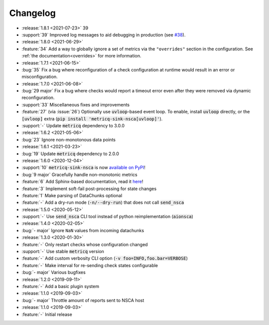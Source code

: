 Changelog
=========

* :release:`1.8.1 <2021-07-23>` 39
* :support:`39` Improved log messages to aid debugging in production
  (see `#38 <https://github.com/metricq/metricq-sink-nsca/issues/38>`_).

* :release:`1.8.0 <2021-06-29>`
* :feature:`34` Add a way to globally ignore a set of metrics via the :literal:`"overrides"` section in the configuration.
  See :ref:`the documentation<overrides>` for more information.

* :release:`1.7.1 <2021-06-15>`
* :bug:`35` Fix a bug where reconfiguration of a check configuration at runtime would result in an error or misconfiguration.

* :release:`1.7.0 <2021-06-08>`
* :bug:`29 major` Fix a bug where checks would report a timeout error even after they were removed via dynamic reconfiguration.
* :support:`33` Miscellaneous fixes and improvements
* :feature:`27` (via :issue:`26`) Optionally use :code:`uvloop`-based event loop.
  To enable, install :code:`uvloop` directly, or the :code:`[uvloop]` extra
  (:code:`pip install 'metricq-sink-nsca[uvloop]'`).
* :support:`-` Update :code:`metricq` dependency to 3.0.0

* :release:`1.6.2 <2021-05-06>`
* :bug:`23` Ignore non-monotonous data points

* :release:`1.6.1 <2021-03-23>`
* :bug:`19` Update :code:`metricq` dependency to 2.0.0

* :release:`1.6.0 <2020-12-04>`
* :support:`10` :code:`metricq-sink-nsca` is now `available on PyPI <https://pypi.org/project/metricq-sink-nsca>`_!
* :bug:`9 major` Gracefully handle non-monotonic metrics
* :feature:`6` Add Sphinx-based documentation, read it `here <https://metricq.github.io/metricq-sink-nsca/>`_!
* :feature:`3` Implement soft-fail post-processing for state changes
* :feature:`1` Make parsing of DataChunks optional
* :feature:`-` Add a dry-run mode (:code:`-n/--dry-run`) that does not call :code:`send_nsca`

* :release:`1.5.0 <2020-05-12>`
* :support:`-` Use :code:`send_nsca` CLI tool instead of python reimplementation (:code:`aionsca`)

* :release:`1.4.0 <2020-02-05>`
* :bug:`- major` Ignore :literal:`NaN` values from incoming datachunks

* :release:`1.3.0 <2020-01-30>`
* :feature:`-` Only restart checks whose configuration changed
* :support:`-` Use stable :code:`metricq` version
* :feature:`-` Add custom verbosity CLI option (:code:`-v foo=INFO,foo.bar=VERBOSE`)
* :feature:`-` Make interval for re-sending check states configurable
* :bug:`- major` Various bugfixes

* :release:`1.2.0 <2019-09-11>`
* :feature:`-` Add a basic plugin system

* :release:`1.1.0 <2019-09-03>`
* :bug:`- major` Throttle amount of reports sent to NSCA host

* :release:`1.1.0 <2019-09-03>`
* :feature:`-` Initial release
